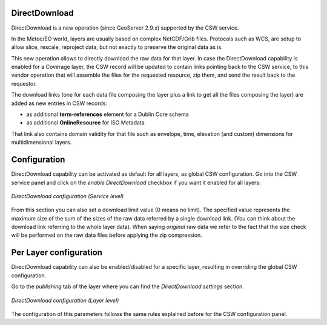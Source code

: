 .. _directdownload:

DirectDownload
==============

DirectDownload is a new operation (since GeoServer 2.9.x) supported by the CSW service.

In the Metoc/EO world, layers are usually based on complex NetCDF/Grib files. Protocols such as WCS, are setup to allow slice, rescale, reproject data, but not exactly to preserve the original data as is.

This new operation allows to directly download the raw data for that layer.
In case the DirectDownload capability is enabled for a Coverage layer, the CSW record will be updated to contain links pointing back to the CSW service, 
to this vendor operation that will assemble the files for the requested resource, zip them, and send the result back to the requestor.

The download links (one for each data file composing the layer plus a link to get all the files composing the layer) are added as new entries in CSW records:

* as additional **term-references** element for a Dublin Core schema 
* as additional **OnlineResource** for ISO Metadata

That link also contains domain validity for that file such as envelope, time, elevation (and custom) dimensions for multidimensional layers.

Configuration
=============

DirectDownload capability can be activated as default for all layers, as global CSW configuration. Go into the CSW service panel and click on the *enable DirectDownload* checkbox if you want it 
enabled for all layers:

.. figure:: images/serviceConfig.png
   :align: center

   *DirectDownload configuration (Service level)*

From this section you can also set a download limit value (0 means no limit). The specified value represents the maximum size of the sum of the sizes of the raw data referred by a single download link. 
(You can think about the download link referring to the whole layer data).
When saying *original* raw data we refer to the fact that the size check will be performed on the raw data files before applying the zip compression.

Per Layer configuration
=======================

DirectDownload capability can also be enabled/disabled for a specific layer, resulting in overriding the global CSW configuration. 

Go to the *publishing* tab of the layer where you can find the *DirectDownload settings* section. 

.. figure:: images/layerConfig.png
   :align: center

   *DirectDownload configuration (Layer level)*
   
The configuration of this parameters follows the same rules explained before for the CSW configuration panel.  